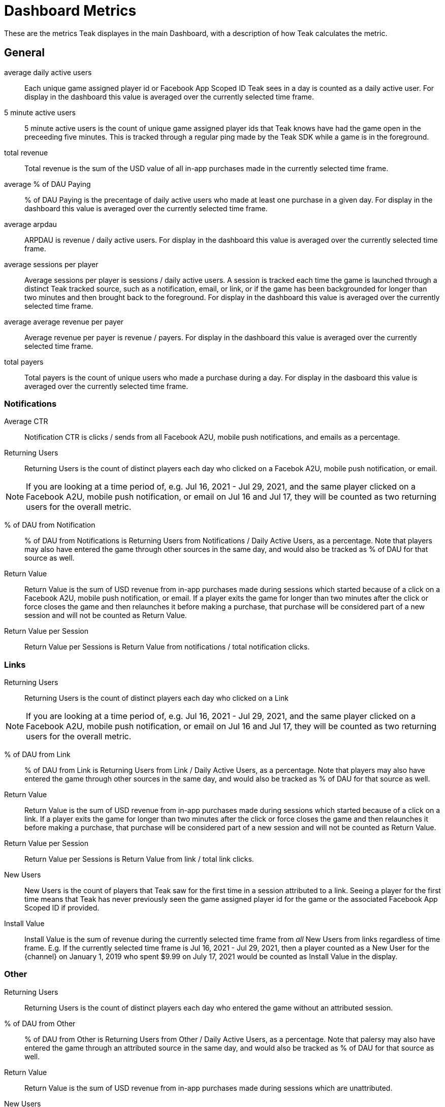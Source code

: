 = Dashboard Metrics

These are the metrics Teak displayes in the main Dashboard, with a description of how Teak calculates the metric.

== General
average daily active users::
Each unique game assigned player id or Facebook App Scoped ID Teak sees in a day is counted as a daily active user. For display in the dashboard this value is averaged over the currently selected time frame.

5 minute active users::
5 minute active users is the count of unique game assigned player ids that Teak knows have had the game open in the preceeding five minutes. This is tracked through a regular ping made by the Teak SDK while a game is in the foreground.

total revenue::
Total revenue is the sum of the USD value of all in-app purchases made in the currently selected time frame.

average % of DAU Paying::
% of DAU Paying is the precentage of daily active users who made at least one purchase in a given day. For display in the dashboard this value is averaged over the currently selected time frame.

average arpdau::
ARPDAU is revenue / daily active users. For display in the dashboard this value is averaged over the currently selected time frame.

average sessions per player::
Average sessions per player is sessions / daily active users. A session is tracked each time the game is launched through a distinct Teak tracked source, such as a notification, email, or link, or if the game has been backgrounded for longer than two minutes and then brought back to the foreground. For display in the dashboard this value is averaged over the currently selected time frame.

average average revenue per payer::
Average revenue per payer is revenue / payers. For display in the dashboard this value is averaged over the currently selected time frame.

total payers::
Total payers is the count of unique users who made a purchase during a day. For display in the dasboard this value is averaged over the currently selected time frame.

=== Notifications
Average CTR::
Notification CTR is clicks / sends from all Facebook A2U, mobile push notifications, and emails as a percentage.

Returning Users::
Returning Users is the count of distinct players each day who clicked on a Facebok A2U, mobile push notification, or email. +

NOTE: If you are looking at a time period of, e.g. Jul 16, 2021 - Jul 29, 2021, and the same player clicked on a Facebook A2U, mobile push notification, or email on Jul 16 and Jul 17, they will be counted as two returning users for the overall metric.

% of DAU from Notification::
% of DAU from Notifications is Returning Users from Notifications / Daily Active Users, as a percentage. Note that players may also have entered the game through other sources in the same day, and would also be tracked as % of DAU for that source as well.

Return Value::
Return Value is the sum of USD revenue from in-app purchases made during sessions which started because of a click on a Facebook A2U, mobile push notification, or email. If a player exits the game for longer than two minutes after the click or force closes the game and then relaunches it before making a purchase, that purchase will be considered part of a new session and will not be counted as Return Value.

Return Value per Session::
Return Value per Sessions is Return Value from notifications / total notification clicks.

=== Links
Returning Users::
Returning Users is the count of distinct players each day who clicked on a Link +

NOTE: If you are looking at a time period of, e.g. Jul 16, 2021 - Jul 29, 2021, and the same player clicked on a Facebook A2U, mobile push notification, or email on Jul 16 and Jul 17, they will be counted as two returning users for the overall metric.

% of DAU from Link::
% of DAU from Link is Returning Users from Link / Daily Active Users, as a percentage. Note that players may also have entered the game through other sources in the same day, and would also be tracked as % of DAU for that source as well.

Return Value::
Return Value is the sum of USD revenue from in-app purchases made during sessions which started because of a click on a link. If a player exits the game for longer than two minutes after the click or force closes the game and then relaunches it before making a purchase, that purchase will be considered part of a new session and will not be counted as Return Value.

Return Value per Session::
Return Value per Sessions is Return Value from link / total link clicks.

New Users::
New Users is the count of players that Teak saw for the first time in a session attributed to a link. Seeing a player for the first time means that Teak has never previously seen the game assigned player id for the game or the associated Facebook App Scoped ID if provided.

Install Value::
Install Value is the sum of revenue during the currently selected time frame from _all_ New Users from links regardless of time frame. E.g. If the currently selected time frame is Jul 16, 2021 - Jul 29, 2021, then a player counted as a New User for the {channel} on January 1, 2019 who spent $9.99 on July 17, 2021 would be counted as Install Value in the display.

=== Other
Returning Users::
Returning Users is the count of distinct players each day who entered the game without an attributed session.

% of DAU from Other::
% of DAU from Other is Returning Users from Other / Daily Active Users, as a percentage. Note that palersy may also have entered the game through an attributed source in the same day, and would also be tracked as % of DAU for that source as well.

Return Value::
Return Value is the sum of USD revenue from in-app purchases made during sessions which are unattributed.

New Users::
New Users is the count of players that Teak saw for the first time in an unattributed session. Seeing a player for the first time means that Teak has never previously seen the game assigned player id for the game or the associated Facebook App Scoped ID if provided.

Install Value::
Install Value is the sum of revenue during the currently selected time frame from _all_ New Users from unattributed sessions regardless of time frame. E.g. If the currently selected time frame is Jul 16, 2021 - Jul 29, 2021, then a player counted as a New User for the {channel} on January 1, 2019 who spent $9.99 on July 17, 2021 would be counted as Install Value in the display.

== Geo/Platform
Revenue::
Revenue is the sum of USD revenue from in-app purchases made in sessions on the corresponding platform in the corresponding country.

% of Revenue::
% of Revenue for a Geo/Platform is Revenue from the Geo/Platform / Total revenue for the game.

DAU::
DAU for a Geo/Platform is the count of unique game assigned player id or Facebook App Scoped ID Teak sees in a day for the corresponding platform in the corresponding country. Note that if a player plays on multiple platforms or in multiple countries on the same day they will be counted as a DAU For each Geo/Platform that they played in that day.

% of DAU::
% of DAU for a Geo/Platform is DAU for the Geo/Platform / Total DAU for the game.

ARPDAU::
ARPDAU for a Geo/Platform is Revenue from the Geo/Platform / DAU from the Geo/Platform.

ARPDAU Ratio::
ARPDAU Ratio for a Geo/Platform is ARPDAU for the Geo/Platform / average ARPDAU for the game, expressed as a ratio.

Installs::
Installs is the count of players that Teak saw for the first time in a session on the corresponding platform in the corresponding country.. Seeing a player for the first time means that Teak has never previously seen the game assigned player id for the game or the associated Facebook App Scoped ID if provided.

== Revenue
total revenue::
Total revenue is the sum of the USD value of all in-app purchases made in the currently selected time frame.

average arpdau::
ARPDAU is revenue / daily active users. For display in the dashboard this value is averaged over the currently selected time frame.

average arpu::
ARPU is revenue / payers. For display in the dashboard this value is averaged over the currently selected time frame.

total payers::
Total payers is the count of unique users who made a purchase during a day. For display in the dasboard this value is averaged over the currently selected time frame.

average % of DAU paying::
% of DAU Paying is the precentage of daily active users who made at least one purchase in a given day. For display in the dashboard this value is averaged over the currently selected time frame.

average conversion rate::
Conversion Rate is the percentage of new users from 14 to 21 days prior to the current date who made a purchase within 14 days of their first session.

average median time to convert::
Time to convert is the number of days between first session and first purchase for players who made a purchase within 14 days of their first session. Median time to convert is the number of days by which 50% of players who did convert within 14 days of their first session had converted.

average median player age::
Player age is the number of days since first session for players who had a session today. 50% of players who had a session today will have a player agen less than the median player age, and 50% of players who had a session today will have a player age greater than the median player age.

average median payer age::
Payer age is the number of days since first session for players who made a purchase today. 50% of players who made a purchase today will have a payer agen less than the median payer age, and 50% of players who made a purchase today will have a payer age greater than the median payer age.

average sessions per player::
Average sessions per player is sessions / daily active users. A session is tracked each time the game is launched through a distinct Teak tracked source, such as a notification, email, or link, or if the game has been backgrounded for longer than two minutes and then brought back to the foreground. For display in the dashboard this value is averaged over the currently selected time frame.

== Retention
Retention is the percentage of players who had their first session on the day in the leftmost column who had a session on the number of days given by the subsequent columns. For the purposes of calculating retention Teak considers a 'day' to be each 24 hour period following a players first session. Day 0 retention is the percentage of players who had a subsequent session between 2 and 24 hours after their first session.

== Analytics
Analytics is the count of custom events reported to Teak through the relevant Teak SDK call.

== Active Users
1 minute active users::
1 minute active users is the count of unique game assigned player ids that Teak knows have had the game open in the preceeding minute. This is tracked through a regular ping made by the Teak SDK while a game is in the foreground.

5 minute active users::
5 minute active users is the count of unique game assigned player ids that Teak knows have had the game open in the preceeding five minutes. This is tracked through a regular ping made by the Teak SDK while a game is in the foreground.

15 minute active users::
15 minute active users is the count of unique game assigned player ids that Teak knows have had the game open in the preceeding 15 minutes. This is tracked through a regular ping made by the Teak SDK while a game is in the foreground.

60 minute active users::
60 minute active users is the count of unique game assigned player ids that Teak knows have had the game open in the preceeding 60 minutes. This is tracked through a regular ping made by the Teak SDK while a game is in the foreground.

180 minute active users::
180 minute active users is the count of unique game assigned player ids that Teak knows have had the game open in the preceeding 180 minutes. This is tracked through a regular ping made by the Teak SDK while a game is in the foreground.
